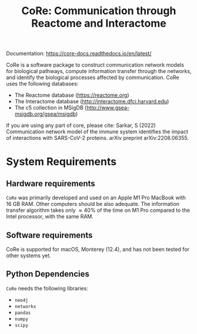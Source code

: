 #+TITLE: CoRe: Communication through Reactome and Interactome

Documentation: https://core-docs.readthedocs.io/en/latest/

CoRe is a software package to construct communication network models for biological pathways, compute information transfer through the networks, and identify the biological processes affected by communication. CoRe uses the following databases:

- The Reactome database (https://reactome.org)
- The Interactome database (http://interactome.dfci.harvard.edu)
- The c5 collection in MSigDB (http://www.gsea-msigdb.org/gsea/msigdb)

If you are using any part of core, please cite: Sarkar, S (2022) Communication network model of the immune system identifies the impact of interactions with SARS-CoV-2 proteins. arXiv preprint arXiv:2208.06355.

* System Requirements

** Hardware requirements
   ~CoRe~ was primarily developed and used on an Apple M1 Pro MacBook with 16 GB RAM. Other computers should be also adequate. The information transfer algorithm takes only $\approx 40 \%$ of the time on M1 Pro compared to the Intel processor, with the same RAM.

** Software requirements
   CoRe is supported for macOS, Monterey (12.4), and has not been tested for other systems yet.

** Python Dependencies
   ~CoRe~ needs the following libraries:
   - ~neo4j~
   - ~networkx~
   - ~pandas~
   - ~numpy~
   - ~scipy~
